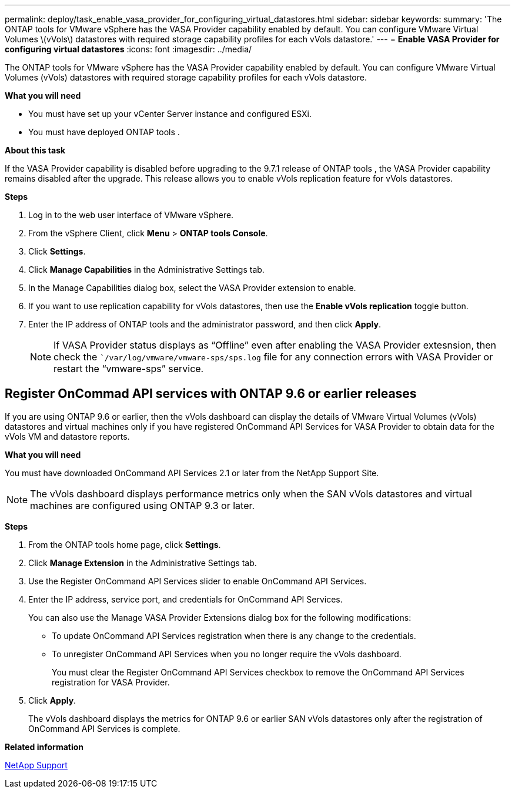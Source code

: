 ---
permalink: deploy/task_enable_vasa_provider_for_configuring_virtual_datastores.html
sidebar: sidebar
keywords:
summary: 'The ONTAP tools for VMware vSphere has the VASA Provider capability enabled by default. You can configure VMware Virtual Volumes \(vVols\) datastores with required storage capability profiles for each vVols datastore.'
---
= *Enable VASA Provider for configuring virtual datastores*
:icons: font
:imagesdir: ../media/

[.lead]
The ONTAP tools for VMware vSphere has the VASA Provider capability enabled by default. You can configure VMware Virtual Volumes (vVols) datastores with required storage capability profiles for each vVols datastore.

*What you will need*

* You must have set up your vCenter Server instance and configured ESXi.
* You must have deployed ONTAP tools .

*About this task*

If the VASA Provider capability is disabled before upgrading to the 9.7.1 release of ONTAP tools , the VASA Provider capability remains disabled after the upgrade. This release allows you to enable vVols replication feature for vVols datastores.

*Steps*

. Log in to the web user interface of VMware vSphere.
. From the vSphere Client, click *Menu* > *ONTAP tools Console*.
. Click *Settings*.
. Click *Manage Capabilities* in the Administrative Settings tab.
. In the Manage Capabilities dialog box, select the VASA Provider extension to enable.
. If you want to use replication capability for vVols datastores, then use the *Enable vVols replication* toggle button.
. Enter the IP address of ONTAP tools and the administrator password, and then click *Apply*.
+
NOTE: If VASA Provider status displays as "`Offline`" even after enabling the VASA Provider extesnsion, then check the ``/var/log/vmware/vmware-sps/sps.log` file for any connection errors with VASA Provider or restart the "`vmware-sps`" service.

== Register OnCommad API services with ONTAP 9.6 or earlier releases

If you are using ONTAP 9.6 or earlier, then the vVols dashboard can display the details of VMware Virtual Volumes (vVols) datastores and virtual machines only if you have registered OnCommand API Services for VASA Provider to obtain data for the vVols VM and datastore reports.

*What you will need*

You must have downloaded OnCommand API Services 2.1 or later from the NetApp Support Site.

NOTE: The vVols dashboard displays performance metrics only when the SAN vVols datastores and virtual machines are configured using ONTAP 9.3 or later.

*Steps*

. From the ONTAP tools home page, click *Settings*.
. Click *Manage Extension* in the Administrative Settings tab.
. Use the Register OnCommand API Services slider to enable OnCommand API Services.
. Enter the IP address, service port, and credentials for OnCommand API Services.
+
You can also use the Manage VASA Provider Extensions dialog box for the following modifications:

 ** To update OnCommand API Services registration when there is any change to the credentials.
 ** To unregister OnCommand API Services when you no longer require the vVols dashboard.
+
You must clear the Register OnCommand API Services checkbox to remove the OnCommand API Services registration for VASA Provider.

. Click *Apply*.
+
The vVols dashboard displays the metrics for ONTAP 9.6 or earlier SAN vVols datastores only after the registration of OnCommand API Services is complete.

*Related information*

https://mysupport.netapp.com/site/global/dashboard[NetApp Support]
